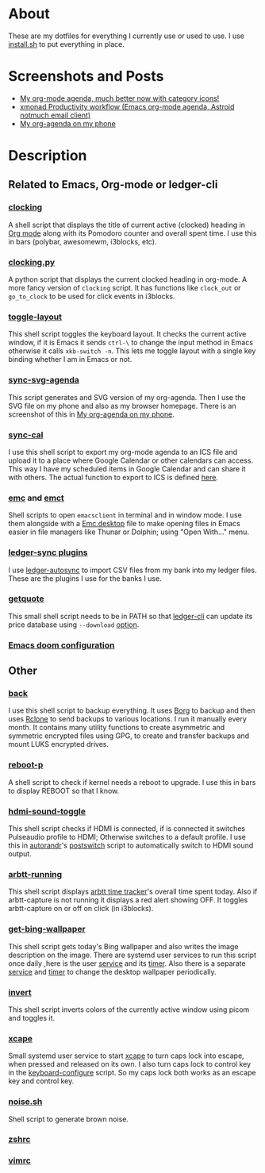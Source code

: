 
* About
These are my dotfiles for everything I currently use or used to use. I use [[file:install.sh][install.sh]] to put everything in place.

* Screenshots and Posts
- [[https://www.reddit.com/r/emacs/comments/hnf3cw/my_orgmode_agenda_much_better_now_with_category/][My org-mode agenda, much better now with category icons!]]
- [[https://www.reddit.com/r/unixporn/comments/jprtoj/xmonad_productivity_workflow_emacs_orgmode_agenda/][xmonad Productivity workflow (Emacs org-mode agenda, Astroid notmuch email client)]]
- [[https://www.reddit.com/r/emacs/comments/moc6dw/my_orgagenda_on_my_phone/][My org-agenda on my phone]]

* Description
** Related to Emacs, Org-mode or ledger-cli
*** [[file:bin/clocking][clocking]]
:PROPERTIES:
:ID:       8363c5ec-6c3b-4c5c-b3c6-94649af38ab3
:END:
A shell script that displays the title of current active (clocked) heading in [[https://orgmode.org/][Org mode]] along with its Pomodoro counter and overall spent time. I use this in bars (polybar, awesomewm, i3blocks, etc).

*** [[file:bin/clocking.py][clocking.py]]
A python script that displays the current clocked heading in org-mode. A more fancy version of =clocking= script. It has functions like =clock_out= or =go_to_clock= to be used for click events in i3blocks.

*** [[file:bin/toggle-layout][toggle-layout]]
This shell script toggles the keyboard layout. It checks the current active window, if it is Emacs it sends =ctrl-\= to change the input method in Emacs otherwise it calls =xkb-switch -n=. This lets me toggle layout with a single key binding whether I am in Emacs or not.

*** [[file:bin/sync-svg-agenda][sync-svg-agenda]]
This script generates and SVG version of my org-agenda. Then I use the SVG file on my phone and also as my browser homepage. There is an screenshot of this in [[https://www.reddit.com/r/emacs/comments/moc6dw/my_orgagenda_on_my_phone/][My org-agenda on my phone]].

*** [[file:bin/sync-cal][sync-cal]]
I use this shell script to export my org-mode agenda to an ICS file and upload it to a place where Google Calendar or other calendars can access. This way I have my scheduled items in Google Calendar and can share it with others. The actual function to export to ICS is defined [[https://github.com/psamim/dotfiles/blob/master/doom/config.el#L965][here]].

*** [[file:bin/emc][emc]] and [[file:bin/emct][emct]]
Shell scripts to open =emacsclient= in terminal and in window mode. I use them alongside with a [[file:desktop-files/Emc.desktop][Emc.desktop]] file to make opening files in Emacs easier in file managers like Thunar or Dolphin; using "Open With..." menu.

*** [[file:ledger-autosync/plugins/][ledger-sync plugins]]
I use [[https://github.com/egh/ledger-autosync][ledger-autosync]] to import CSV files from my bank into my ledger files. These are the plugins I use for the banks I use.

*** [[file:bin/getquote][getquote]]
This small shell script needs to be in PATH so that [[https://www.ledger-cli.org/][ledger-cli]] can update its price database using =--download= [[https://www.ledger-cli.org/3.0/doc/ledger3.html#:~:text=a%20script%20named-,getquote,-and%20expecting%20that][option]].

*** [[file:doom/][Emacs doom configuration]]

** Other
*** [[file:bin/back][back]]
I use this shell script to backup everything. It uses  [[https://borgbackup.readthedocs.io/en/stable/][Borg]]  to backup and then uses [[https://rclone.org/][Rclone]] to send backups to various locations. I run it manually every month. It contains many utility functions to create asymmetric and symmetric encrypted files using GPG, to create and transfer backups and mount LUKS encrypted drives.

*** [[file:bin/reboot-p][reboot-p]]
A shell script to check if kernel needs a reboot to upgrade. I use this in bars to display REBOOT so that I know.

*** [[file:bin/hdmi-sound-toggle][hdmi-sound-toggle]]
This shell script checks if HDMI is connected, if is connected it switches Pulseaudio profile to HDMI; Otherwise switches to a default profile. I use this in [[https://github.com/phillipberndt/autorandr][autorandr]]'s [[file:autorandr/docked/postswitch][postswitch]] script to automatically switch to HDMI sound output.

*** [[file:bin/arbtt-running][arbtt-running]]
This shell script displays [[https://arbtt.nomeata.de/#what][arbtt time tracker]]'s overall time spent today. Also if arbtt-capture is not running it displays a red alert showing OFF. It toggles arbtt-capture on or off on click (in i3blocks).


*** [[file:bin/get-bing-wallpaper][get-bing-wallpaper]]
This shell script gets today's Bing wallpaper and also writes the image description on the image. There are systemd user services to run this script once daily ,here is the user [[file:systemd/user/get-bing-wallpaper.service][service]] and its [[file:systemd/user/get-bing-wallpaper.timer][timer]]. Also there is a separate [[file:systemd/user/feh-wallpaper.service][service]] and [[file:systemd/user/feh-wallpaper.timer][timer]] to change the desktop wallpaper periodically.

*** [[file:bin/invert][invert]]
This shell script inverts colors of the currently active window using picom and toggles it.

*** [[file:systemd/user/xcape.service][xcape]]
Small systemd user service to start [[https://github.com/alols/xcape][xcape]] to turn caps lock into escape, when pressed and released on its own. I also turn caps lock to control key in the [[file:bin/keyboard-configure][keyboard-configure]] script. So my caps lock both works as an escape key and control key.

*** [[https://gist.github.com/rsvp/1209835][noise.sh]]
Shell script to generate brown noise.

*** [[file:zsh/zshrc][zshrc]]
*** [[file:vim/vimrc][vimrc]]
